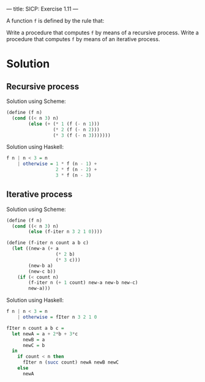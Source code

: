 ---
title: SICP: Exercise 1.11
---

A function =f= is defined by the rule that:

\begin{equation}
f(n) = \begin{cases}n &\mbox{if } n < 3\\f(n - 1) + 2f(n - 2) + 3f(n - 3) &\mbox{if } n >= 3\end{cases}
\end{equation}

Write a procedure that computes =f= by means of a recursive process.
Write a procedure that computes =f= by means of an iterative process.

* Solution
** Recursive process
Solution using Scheme:
#+BEGIN_SRC scheme
  (define (f n)
    (cond ((< n 3) n)
          (else (+ (* 1 (f (- n 1)))
                   (* 2 (f (- n 2)))
                   (* 3 (f (- n 3)))))))
#+END_SRC

Solution using Haskell:
#+BEGIN_SRC haskell
  f n | n < 3 = n
      | otherwise = 1 * f (n - 1) +
                    2 * f (n - 2) +
                    3 * f (n - 3)
#+END_SRC

** Iterative process
Solution using Scheme:
#+BEGIN_SRC scheme
  (define (f n)
    (cond ((< n 3) n)
          (else (f-iter n 3 2 1 0))))

  (define (f-iter n count a b c)
    (let ((new-a (+ a
                    (* 2 b)
                    (* 3 c)))
          (new-b a)
          (new-c b))
      (if (< count n)
          (f-iter n (+ 1 count) new-a new-b new-c)
          new-a)))
#+END_SRC

Solution using Haskell:
#+BEGIN_SRC haskell
  f n | n < 3 = n
      | otherwise = fIter n 3 2 1 0

  fIter n count a b c =
    let newA = a + 2*b + 3*c
        newB = a
        newC = b
    in
      if count < n then
        fIter n (succ count) newA newB newC
      else
        newA
#+END_SRC
